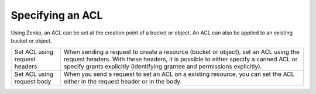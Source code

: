 Specifying an ACL
=================

Using Zenko, an ACL can be set at the creation point of a bucket or object.
An ACL can also be applied to an existing bucket or object.

.. tabularcolumns:: X{0.32\textwidth}X{0.63\textwidth}
.. table::

   +--------------------------------+-----------------------------------+
   | Set ACL using request headers  | When sending a request to create  |
   |                                | a resource (bucket or object),    |
   |                                | set an ACL using the request      |
   |                                | headers. With these headers, it   |
   |                                | is possible to either specify a   |
   |                                | canned ACL or specify grants      |
   |                                | explicitly (identifying grantee   |
   |                                | and permissions explicitly).      |
   +--------------------------------+-----------------------------------+
   | Set ACL using request body     | When you send a request to set an |
   |                                | ACL on a existing resource, you   |
   |                                | can set the ACL either in the     |
   |                                | request header or in the body.    |
   +--------------------------------+-----------------------------------+
